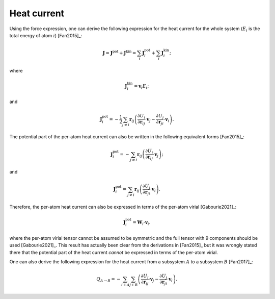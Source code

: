 .. index::
   single: Heat current

Heat current
============

Using the force expression, one can derive the following expression for the heat current for the whole system (:math:`E_i` is the total energy of atom :math:`i`) [Fan2015]_:

.. math::

   \boldsymbol{J} = \boldsymbol{J}^{\text{pot}} + \boldsymbol{J}^{\text{kin}} = \sum_{i} \boldsymbol{J}^{\text{pot}}_i + \sum_{i} \boldsymbol{J}^{\text{kin}}_i;

where

.. math::

   \boldsymbol{J}^{\text{kin}}_i = \boldsymbol{v}_i E_i;

and

.. math::
   \boldsymbol{J}^{\text{pot}}_i = -\frac{1}{2}\sum_{j \neq i} \boldsymbol{r}_{ij}
   \left(\frac{\partial U_i}{\partial \boldsymbol{r}_{ij}} \cdot \boldsymbol{v}_j
   -\frac{\partial U_j}{\partial \boldsymbol{r}_{ji}} \cdot \boldsymbol{v}_i\right).

The potential part of the per-atom heat current can also be written in the following equivalent forms [Fan2015]_:

.. math::
   \boldsymbol{J}^{\text{pot}}_i = -\sum_{j \neq i} \boldsymbol{r}_{ij}
   \left(\frac{\partial U_i}{\partial \boldsymbol{r}_{ij}} \cdot \boldsymbol{v}_j\right);

and

.. math::

   \boldsymbol{J}^{\text{pot}}_i = \sum_{j \neq i} \boldsymbol{r}_{ij}
   \left(\frac{ \partial U_j} {\partial \boldsymbol{r}_{ji}} \cdot \boldsymbol{v}_i\right).

Therefore, the per-atom heat current can also be expressed in terms of the per-atom virial [Gabourie2021]_:

.. math::

   \boldsymbol{J}^{\text{pot}}_i = \mathbf{W}_i  \cdot \boldsymbol{v}_i.

where the per-atom virial tensor cannot be assumed to be symmetric and the full tensor with 9 components should be used [Gabourie2021]_.
This result has actually been clear from the derivations in [Fan2015]_ but it was wrongly stated there that the potential part of the heat current *cannot* be expressed in terms of the per-atom virial.

One can also derive the following expression for the heat current from a subsystem :math:`A` to a subsystem :math:`B` [Fan2017]_:

.. math::
   
   Q_{A \rightarrow B} = -\sum_{i \in A} \sum_{j \in B}
   \left(\frac{\partial U_i}{\partial \boldsymbol{r}_{ij}} \cdot \boldsymbol{v}_j
   -\frac{\partial U_j}{\partial \boldsymbol{r}_{ji}} \cdot \boldsymbol{v}_i\right).
